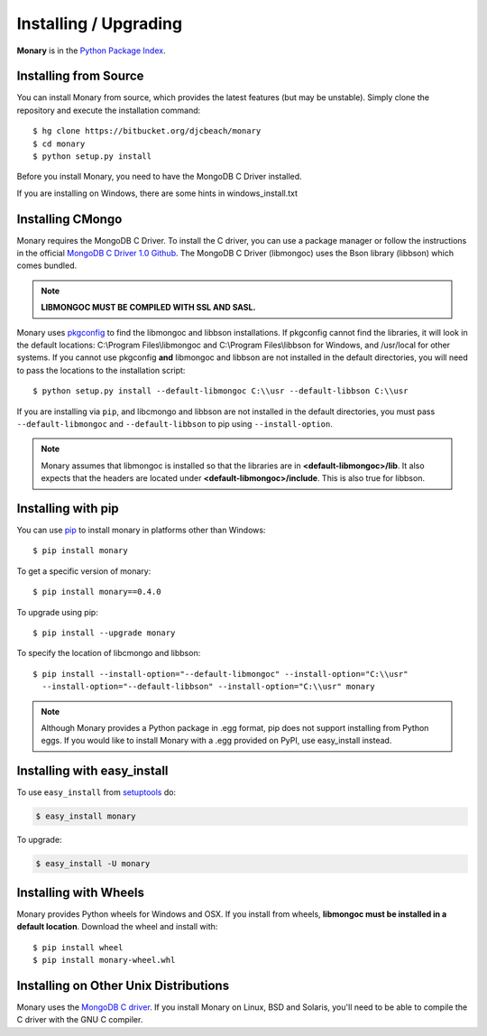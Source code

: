 Installing / Upgrading
======================
.. highlight:: bash

**Monary** is in the `Python Package Index
<http://pypi.python.org/pypi/Monary>`_.


Installing from Source
----------------------
You can install Monary from source, which provides the latest features (but
may be unstable). Simply clone the repository and execute the installation
command::

    $ hg clone https://bitbucket.org/djcbeach/monary
    $ cd monary
    $ python setup.py install

Before you install Monary, you need to have the MongoDB C Driver installed.

If you are installing on Windows, there are some hints in windows_install.txt

Installing CMongo
-----------------
Monary requires the MongoDB C Driver. To install the C driver, you can
use a package manager or follow the instructions in the official
`MongoDB C Driver 1.0 Github <http://github.com/mongodb/mongo-c-driver>`_.
The MongoDB C Driver (libmongoc) uses the Bson library (libbson) which comes bundled.

.. note::
   **LIBMONGOC MUST BE COMPILED WITH SSL AND SASL.**


Monary uses `pkgconfig <https://pypi.python.org/pypi/pkgconfig/>`_ to find the
libmongoc and libbson installations. If pkgconfig cannot find the libraries, it will
look in the default locations: C:\\Program Files\\libmongoc and
C:\\Program Files\\libbson for Windows, and /usr/local for other systems. If you cannot
use pkgconfig **and** libmongoc and libbson are not installed in the default directories,
you will need to pass the locations to the installation script::

   $ python setup.py install --default-libmongoc C:\\usr --default-libbson C:\\usr

If you are installing via ``pip``, and libcmongo and libbson are not installed in the
default directories, you must pass ``--default-libmongoc`` and ``--default-libbson``
to pip using ``--install-option``.

.. note::
   Monary assumes that libmongoc is installed so that the libraries are in
   **<default-libmongoc>/lib**. It also expects that the headers are located
   under **<default-libmongoc>/include**.
   This is also true for libbson.

Installing with pip
-------------------

You can use `pip <http://pypi.python.org/pypi/pip>`_ to install monary in
platforms other than Windows::

    $ pip install monary

To get a specific version of monary::

    $ pip install monary==0.4.0

To upgrade using pip::

    $ pip install --upgrade monary
    
To specify the location of libcmongo and libbson::

   $ pip install --install-option="--default-libmongoc" --install-option="C:\\usr"
     --install-option="--default-libbson" --install-option="C:\\usr" monary


.. note::
    Although Monary provides a Python package in .egg format, pip does not
    support installing from Python eggs. If you would like to install Monary
    with a .egg provided on PyPI, use easy_install instead.

Installing with easy_install
----------------------------

To use ``easy_install`` from `setuptools
<http://pypi.python.org/pypi/setuptools>`_ do:

.. code-block:: bash

    $ easy_install monary

To upgrade:

.. code-block:: bash

    $ easy_install -U monary

Installing with Wheels
----------------------
Monary provides Python wheels for Windows and OSX. If you install from wheels,
**libmongoc must be installed in a default location**. Download the wheel and
install with::

    $ pip install wheel
    $ pip install monary-wheel.whl


Installing on Other Unix Distributions
--------------------------------------
Monary uses the `MongoDB C driver <https://github.com/mongodb/mongo-c-driver>`_.
If you install Monary on Linux, BSD and Solaris, you'll need to be able to
compile the C driver with the GNU C compiler.


